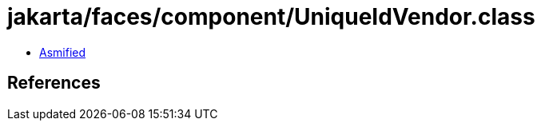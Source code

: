 = jakarta/faces/component/UniqueIdVendor.class

 - link:UniqueIdVendor-asmified.java[Asmified]

== References

